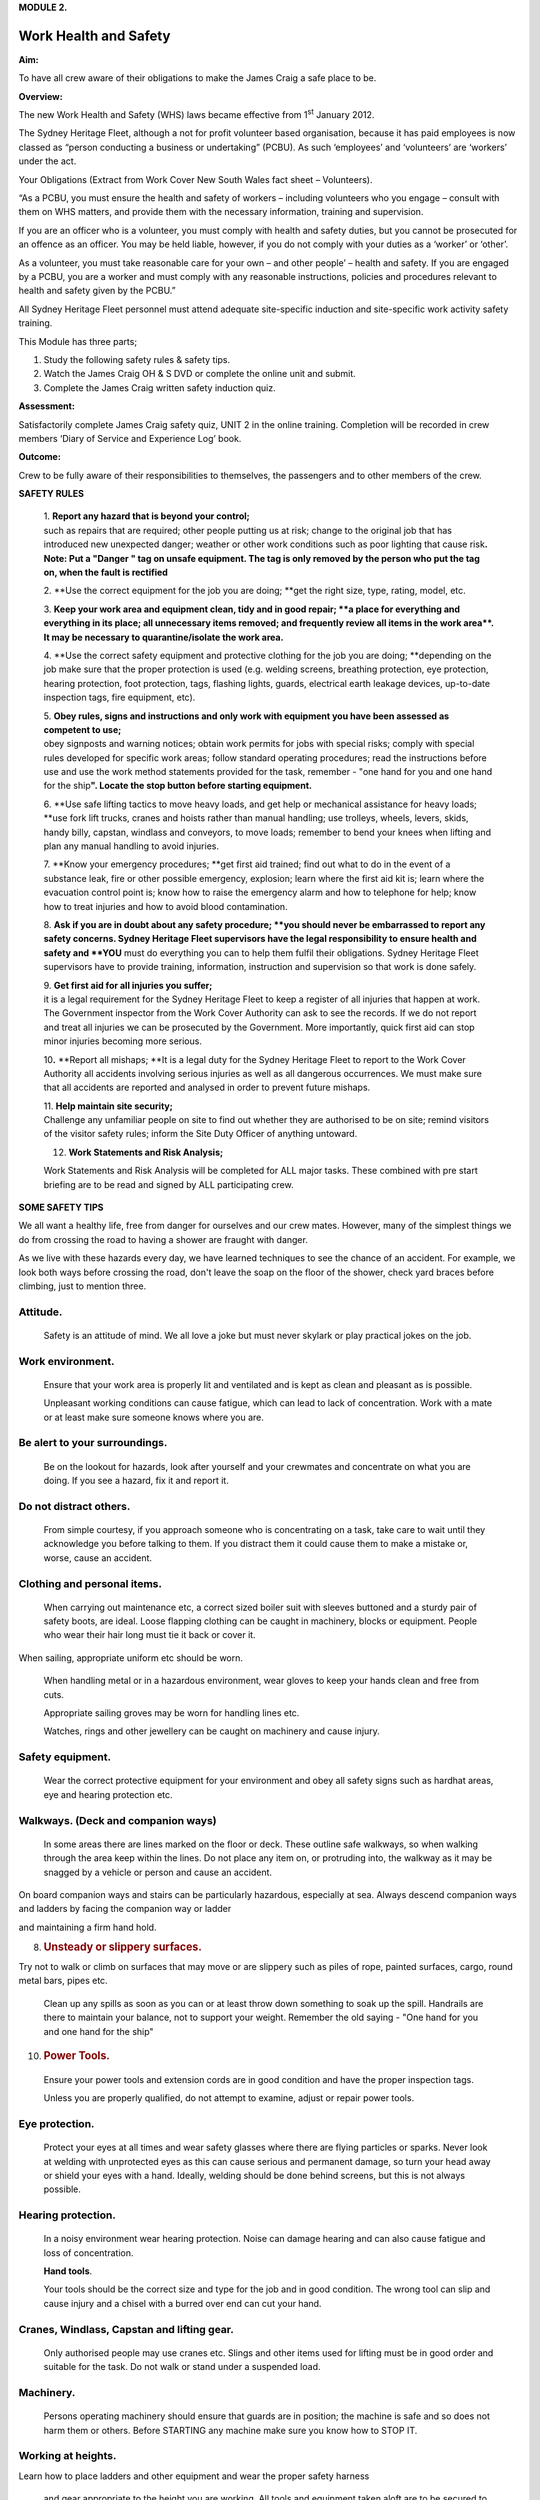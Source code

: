 **MODULE 2.**

**********************
Work Health and Safety
**********************

**Aim:**

To have all crew aware of their obligations to make the James Craig a
safe place to be.

**Overview:**

The new Work Health and Safety (WHS) laws became effective from
1\ :sup:`st` January 2012.

The Sydney Heritage Fleet, although a not for profit volunteer based
organisation, because it has paid employees is now classed as “person
conducting a business or undertaking” (PCBU). As such ‘employees’ and
‘volunteers’ are ‘workers’ under the act.

Your Obligations (Extract from Work Cover New South Wales fact sheet –
Volunteers).

“As a PCBU, you must ensure the health and safety of workers – including
volunteers who you engage – consult with them on WHS matters, and
provide them with the necessary information, training and supervision.

If you are an officer who is a volunteer, you must comply with health
and safety duties, but you cannot be prosecuted for an offence as an
officer. You may be held liable, however, if you do not comply with your
duties as a ‘worker’ or ‘other’.

As a volunteer, you must take reasonable care for your own – and other
people’ – health and safety. If you are engaged by a PCBU, you are a
worker and must comply with any reasonable instructions, policies and
procedures relevant to health and safety given by the PCBU.”

All Sydney Heritage Fleet personnel must attend adequate site-specific
induction and site-specific work activity safety training.

This Module has three parts;

1. Study the following safety rules & safety tips.

2. Watch the James Craig OH & S DVD or complete the online unit and
   submit.

3. Complete the James Craig written safety induction quiz.

**Assessment:**

Satisfactorily complete James Craig safety quiz, UNIT 2 in the online
training. Completion will be recorded in crew members ‘Diary of Service
and Experience Log’ book.

**Outcome:**

Crew to be fully aware of their responsibilities to themselves, the
passengers and to other members of the crew.

**SAFETY RULES**

    | 1. **Report any hazard that is beyond your control;**
    | such as repairs that are required; other people putting us at
      risk; change to the original job that has introduced new
      unexpected danger; weather or other work conditions such as poor
      lighting that cause risk\ **. Note: Put a "Danger " tag on unsafe
      equipment. The tag is only removed by the person who put the tag
      on, when the fault is rectified**

    |image0|

    2. **Use the correct equipment for the job you are doing;
    **\ get the right size, type, rating, model, etc.

    3. **Keep your work area and equipment clean, tidy and in good
    repair;
    **\ a place for everything and everything in its place; all
    unnecessary items removed; and frequently review all items in the
    work area\ **. It may be necessary to quarantine/isolate the work
    area.**

    4. **Use the correct safety equipment and protective clothing for
    the job you are doing;
    **\ depending on the job make sure that the proper protection is
    used (e.g. welding screens, breathing protection, eye protection,
    hearing protection, foot protection, tags, flashing lights, guards,
    electrical earth leakage devices, up-to-date inspection tags, fire
    equipment, etc).

    | 5. **Obey rules, signs and instructions and only work with
      equipment you have been assessed as competent to use;**
    | obey signposts and warning notices; obtain work permits for jobs
      with special risks; comply with special rules developed for
      specific work areas; follow standard operating procedures; read
      the instructions before use and use the work method statements
      provided for the task, remember - "one hand for you and one hand
      for the ship\ **". Locate the stop button before starting
      equipment.**

    6. **Use safe lifting tactics to move heavy loads, and get help or
    mechanical assistance for heavy loads;
    **\ use fork lift trucks, cranes and hoists rather than manual
    handling; use trolleys, wheels, levers, skids, handy billy, capstan,
    windlass and conveyors, to move loads; remember to bend your knees
    when lifting and plan any manual handling to avoid injuries.

    7. **Know your emergency procedures;
    **\ get first aid trained; find out what to do in the event of a
    substance leak, fire or other possible emergency, explosion; learn
    where the first aid kit is; learn where the evacuation control point
    is; know how to raise the emergency alarm and how to telephone for
    help; know how to treat injuries and how to avoid blood
    contamination.

    8. **Ask if you are in doubt about any safety procedure;
    **\ you should never be embarrassed to report any safety concerns.
    Sydney Heritage Fleet supervisors have the legal responsibility to
    ensure health and safety and **YOU** must do everything you can to
    help them fulfil their obligations. Sydney Heritage Fleet
    supervisors have to provide training, information, instruction and
    supervision so that work is done safely.

    | 9. **Get first aid for all injuries you suffer;**
    | it is a legal requirement for the Sydney Heritage Fleet to keep a
      register of all injuries that happen at work. The Government
      inspector from the Work Cover Authority can ask to see the
      records. If we do not report and treat all injuries we can be
      prosecuted by the Government. More importantly, quick first aid
      can stop minor injuries becoming more serious.

    10\ **.** **Report all mishaps;
    **\ It is a legal duty for the Sydney Heritage Fleet to report to
    the Work Cover Authority all accidents involving serious injuries as
    well as all dangerous occurrences. We must make sure that all
    accidents are reported and analysed in order to prevent future
    mishaps.

    | 11. **Help maintain site security;**
    | Challenge any unfamiliar people on site to find out whether they
      are authorised to be on site; remind visitors of the visitor
      safety rules; inform the Site Duty Officer of anything untoward.

    12. **Work Statements and Risk Analysis;**

    Work Statements and Risk Analysis will be completed for ALL major
    tasks. These combined with pre start briefing are to be read and
    signed by ALL participating crew.

**SOME SAFETY TIPS**

We all want a healthy life, free from danger for ourselves and our crew
mates. However, many of the simplest things we do from crossing the road
to having a shower are fraught with danger.

As we live with these hazards every day, we have learned techniques to
see the chance of an accident. For example, we look both ways before
crossing the road, don't leave the soap on the floor of the shower,
check yard braces before climbing, just to mention three.

Attitude.
=========

    Safety is an attitude of mind. We all love a joke but must never
    skylark or play practical jokes on the job.

Work environment.
=================

    Ensure that your work area is properly lit and ventilated and is
    kept as clean and pleasant as is possible.

    Unpleasant working conditions can cause fatigue, which can lead to
    lack of concentration. Work with a mate or at least make sure
    someone knows where you are.

Be alert to your surroundings.
==============================

    Be on the lookout for hazards, look after yourself and your
    crewmates and concentrate on what you are doing. If you see a
    hazard, fix it and report it.

Do not distract others.
=======================

    From simple courtesy, if you approach someone who is concentrating
    on a task, take care to wait until they acknowledge you before
    talking to them. If you distract them it could cause them to make a
    mistake or, worse, cause an accident.

Clothing and personal items.
============================

    When carrying out maintenance etc, a correct sized boiler suit with
    sleeves buttoned and a sturdy pair of safety boots, are ideal. Loose
    flapping clothing can be caught in machinery, blocks or equipment.
    People who wear their hair long must tie it back or cover it.

When sailing, appropriate uniform etc should be worn.

    When handling metal or in a hazardous environment, wear gloves to
    keep your hands clean and free from cuts.

    Appropriate sailing groves may be worn for handling lines etc.

    Watches, rings and other jewellery can be caught on machinery and
    cause injury.

Safety equipment.
=================

    Wear the correct protective equipment for your environment and obey
    all safety signs such as hardhat areas, eye and hearing protection
    etc.

Walkways. (Deck and companion ways)
===================================

    In some areas there are lines marked on the floor or deck. These
    outline safe walkways, so when walking through the area keep within
    the lines. Do not place any item on, or protruding into, the walkway
    as it may be snagged by a vehicle or person and cause an accident.

On board companion ways and stairs can be particularly hazardous,
especially at sea. Always descend companion ways and ladders by facing
the companion way or ladder

and maintaining a firm hand hold.

8. .. rubric:: 
      :name: section

   .. rubric:: Unsteady or slippery surfaces.
      :name: unsteady-or-slippery-surfaces.

Try not to walk or climb on surfaces that may move or are slippery such
as piles of rope, painted surfaces, cargo, round metal bars, pipes etc.

    Clean up any spills as soon as you can or at least throw down
    something to soak up the spill. Handrails are there to maintain your
    balance, not to support your weight. Remember the old saying - "One
    hand for you and one hand for the ship"

10. .. rubric:: 
       :name: section-1

    .. rubric:: Power Tools.
       :name: power-tools.

..

    Ensure your power tools and extension cords are in good condition
    and have the proper inspection tags.

    Unless you are properly qualified, do not attempt to examine, adjust
    or repair power tools.

Eye protection.
===============

    Protect your eyes at all times and wear safety glasses where there
    are flying particles or sparks. Never look at welding with
    unprotected eyes as this can cause serious and permanent damage, so
    turn your head away or shield your eyes with a hand. Ideally,
    welding should be done behind screens, but this is not always
    possible.

Hearing protection.
===================

    In a noisy environment wear hearing protection. Noise can damage
    hearing and can also cause fatigue and loss of concentration.

    **Hand tools**.

    Your tools should be the correct size and type for the job and in
    good condition. The wrong tool can slip and cause injury and a
    chisel with a burred over end can cut your hand.

Cranes, Windlass, Capstan and lifting gear.
===========================================

    Only authorised people may use cranes etc. Slings and other items
    used for lifting must be in good order and suitable for the task. Do
    not walk or stand under a suspended load.

Machinery.
==========

    Persons operating machinery should ensure that guards are in
    position; the machine is safe and so does not harm them or others.
    Before STARTING any machine make sure you know how to STOP IT.

Working at heights.
===================

Learn how to place ladders and other equipment and wear the proper
safety harness

    and gear appropriate to the height you are working. All tools and
    equipment taken aloft are to be secured to you with a lanyard.

**Confined spaces.**

Crew are not to enter a closed or confined space until it is declared
safe, i.e. ventilated, access is clear, air circulation has been
established, are tested, appropriate protection

equipment is to be worn, recovery gear is at hand.

Painting.
=========

    All thinners and paint must be sealed and stored in the paint store
    when not in use.

Chemicals.
==========

    A number of chemicals such as strippers, paint and boiler feed water
    additives etc., are used. If they are hazardous treat them with care
    and keep them sealed and stored properly.

**Waste.**

Make sure ALL waste (Old rags, Paints, chemicals etc) has been removed
to a safe

storage/disposal after a task has been completed.

    **Finally, do not be afraid to ask.**

    Nobody can know it all: Most people are flattered if you ask their
    advice, so you will make a new friend as well as increasing your
    knowledge. Our Fleet has many highly skilled volunteers who are only
    too happy to pass on their expertise.

**Remember - "If you can't do it safely, don't do it!**

.. |image0| image:: ./media/image1.png
   :width: 3.49236in
   :height: 2.23889in
